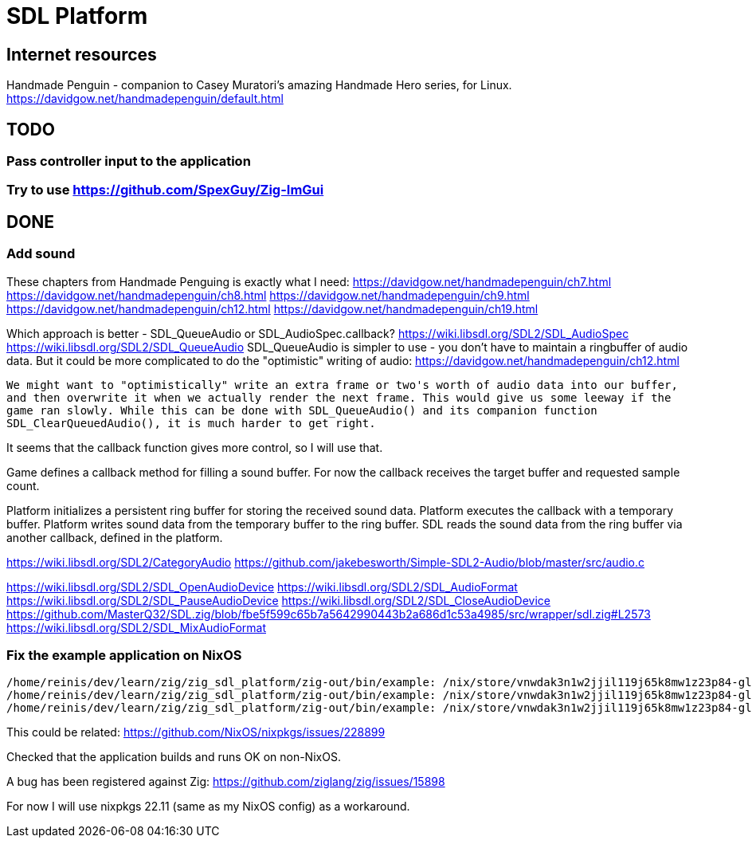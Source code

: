 = SDL Platform

== Internet resources

Handmade Penguin - companion to Casey Muratori's amazing Handmade Hero series, for Linux.
https://davidgow.net/handmadepenguin/default.html

== TODO

=== Pass controller input to the application

=== Try to use https://github.com/SpexGuy/Zig-ImGui

== DONE

=== Add sound

These chapters from Handmade Penguing is exactly what I need:
https://davidgow.net/handmadepenguin/ch7.html
https://davidgow.net/handmadepenguin/ch8.html
https://davidgow.net/handmadepenguin/ch9.html
https://davidgow.net/handmadepenguin/ch12.html
https://davidgow.net/handmadepenguin/ch19.html

Which approach is better - SDL_QueueAudio or SDL_AudioSpec.callback?
https://wiki.libsdl.org/SDL2/SDL_AudioSpec
https://wiki.libsdl.org/SDL2/SDL_QueueAudio
SDL_QueueAudio is simpler to use - you don't have to maintain a ringbuffer of audio data.
But it could be more complicated to do the "optimistic" writing of audio:
https://davidgow.net/handmadepenguin/ch12.html
....
We might want to "optimistically" write an extra frame or two's worth of audio data into our buffer,
and then overwrite it when we actually render the next frame. This would give us some leeway if the
game ran slowly. While this can be done with SDL_QueueAudio() and its companion function
SDL_ClearQueuedAudio(), it is much harder to get right. 
....

It seems that the callback function gives more control, so I will use that.


Game defines a callback method for filling a sound buffer.
For now the callback receives the target buffer and requested sample count.

Platform initializes a persistent ring buffer for storing the received sound data.
Platform executes the callback with a temporary buffer.
Platform writes sound data from the temporary buffer to the ring buffer.
SDL reads the sound data from the ring buffer via another callback, defined in the platform.

https://wiki.libsdl.org/SDL2/CategoryAudio
https://github.com/jakebesworth/Simple-SDL2-Audio/blob/master/src/audio.c

https://wiki.libsdl.org/SDL2/SDL_OpenAudioDevice
https://wiki.libsdl.org/SDL2/SDL_AudioFormat
https://wiki.libsdl.org/SDL2/SDL_PauseAudioDevice
https://wiki.libsdl.org/SDL2/SDL_CloseAudioDevice
https://github.com/MasterQ32/SDL.zig/blob/fbe5f599c65b7a5642990443b2a686d1c53a4985/src/wrapper/sdl.zig#L2573
https://wiki.libsdl.org/SDL2/SDL_MixAudioFormat

=== Fix the example application on NixOS

....
/home/reinis/dev/learn/zig/zig_sdl_platform/zig-out/bin/example: /nix/store/vnwdak3n1w2jjil119j65k8mw1z23p84-glibc-2.35-224/lib/libc.so.6: version `GLIBC_ABI_DT_RELR' not found (required by /nix/store/yaz7pyf0ah88g2v505l38n0f3wg2vzdj-glibc-2.37-8/lib/libpthread.so.0)
/home/reinis/dev/learn/zig/zig_sdl_platform/zig-out/bin/example: /nix/store/vnwdak3n1w2jjil119j65k8mw1z23p84-glibc-2.35-224/lib/libc.so.6: version `GLIBC_ABI_DT_RELR' not found (required by /nix/store/yaz7pyf0ah88g2v505l38n0f3wg2vzdj-glibc-2.37-8/lib/librt.so.1)
/home/reinis/dev/learn/zig/zig_sdl_platform/zig-out/bin/example: /nix/store/vnwdak3n1w2jjil119j65k8mw1z23p84-glibc-2.35-224/lib/libc.so.6: version `GLIBC_2.36' not found (required by /nix/store/0d4xl0xk1g0w41yqyd64jvzbip5lhfig-libXdmcp-1.1.3/lib/libXdmcp.so.6)
....

This could be related:
https://github.com/NixOS/nixpkgs/issues/228899

Checked that the application builds and runs OK on non-NixOS.

A bug has been registered against Zig:
https://github.com/ziglang/zig/issues/15898

For now I will use nixpkgs 22.11 (same as my NixOS config) as a workaround.

